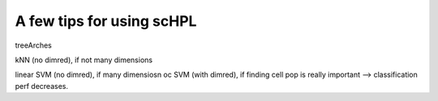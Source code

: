 A few tips for using scHPL
===================

treeArches

kNN (no dimred), if not many dimensions

linear SVM (no dimred), if many dimensiosn
oc SVM (with dimred), if finding cell pop is really important --> classification perf decreases.








